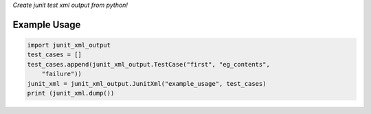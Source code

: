 *Create junit test xml output from python!*

Example Usage
~~~~~~~~~~~~~

.. code:: python

    import junit_xml_output
    test_cases = []
    test_cases.append(junit_xml_output.TestCase("first", "eg_contents",
        "failure"))
    junit_xml = junit_xml_output.JunitXml("example_usage", test_cases)
    print (junit_xml.dump())


